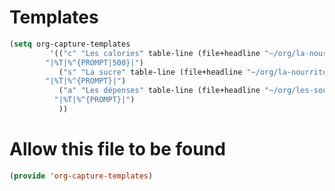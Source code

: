#+auto_tangle: t

* Templates
#+begin_src emacs-lisp :tangle yes
(setq org-capture-templates
	     '(("c" "Les calories" table-line (file+headline "~/org/la-nourriture.org" "Les calories")
		"|%T|%^{PROMPT|500}|")
	       ("s" "La sucre" table-line (file+headline "~/org/la-nourriture.org" "La sucre")
		"|%T|%^{PROMPT}|")
	       ("a" "Les dépenses" table-line (file+headline "~/org/les-sous.org" "Les dépenses")
		  "|%T|%^{PROMPT}|")
	       ))
#+end_src   

* Allow this file to be found 
#+begin_src emacs-lisp :tangle yes
(provide 'org-capture-templates)
#+end_src
